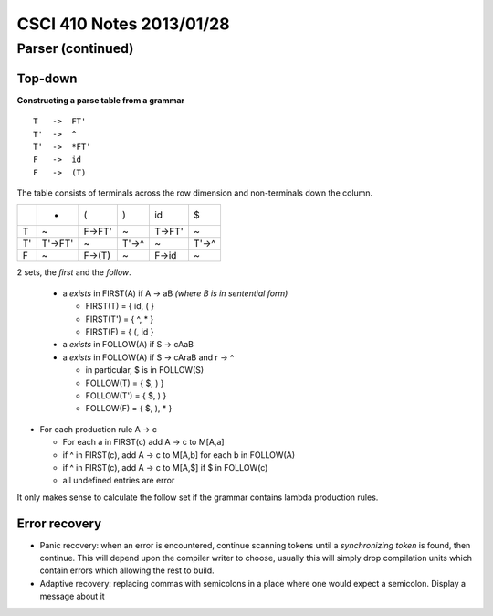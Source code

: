 
=========================
CSCI 410 Notes 2013/01/28
=========================

Parser (continued)
==================

Top-down
--------

**Constructing a parse table from a grammar**

::

    T   ->  FT'
    T'  ->  ^
    T'  ->  *FT'
    F   ->  id
    F   ->  (T)

The table consists of terminals across the row dimension and non-terminals
down the column.

+--+--------+-------+------+--------+-------+
|  |    *   |   (   |   )  |   id   |   $   |    
+--+--------+-------+------+--------+-------+
|T |    ~   | F->FT'|   ~  |  T->FT'|   ~   |
+--+--------+-------+------+--------+-------+
|T'| T'->FT'|   ~   | T'->^|    ~   | T'->^ |
+--+--------+-------+------+--------+-------+
|F |   ~    | F->(T)|   ~  |  F->id |   ~   |
+--+--------+-------+------+--------+-------+


2 sets, the *first* and the *follow*.

  * a *exists* in FIRST(A) if A -> aB   *(where B is in sentential form)*

    * FIRST(T) = { id, ( }
    * FIRST(T') = { ^, * }
    * FIRST(F) = { (, id }

  * a *exists* in FOLLOW(A) if S -> cAaB 
  * a *exists* in FOLLOW(A) if S -> cAraB and r -> ^

    * in particular, $ is in FOLLOW(S)
    * FOLLOW(T) = { $, ) }
    * FOLLOW(T') = { $, ) }
    * FOLLOW(F) = { $, ), * }

* For each production rule A -> c
  
  * For each a in FIRST(c) add A -> c to M[A,a]
  * if ^ in FIRST(c), add A -> c to M[A,b] for each b in FOLLOW(A)
  * if ^ in FIRST(c), add A -> c to M[A,$] if $ in FOLLOW(c)
  * all undefined entries are error

It only makes sense to calculate the follow set if the grammar contains lambda 
production rules.

Error recovery
--------------

* Panic recovery: when an error is encountered, continue scanning tokens until
  a *synchronizing token* is found, then continue. This will depend upon the
  compiler writer to choose, usually this will simply drop compilation units which
  contain errors which allowing the rest to build.
* Adaptive recovery: replacing commas with semicolons in a place where one 
  would expect a semicolon. Display a message about it

